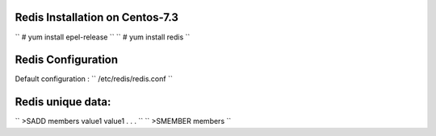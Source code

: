 Redis Installation on Centos-7.3
-------------------------------
`` # yum install epel-release ``
`` # yum install redis ``

Redis Configuration
--------------------
Default configuration : `` /etc/redis/redis.conf ``

Redis unique data:
------------------------

`` >SADD members value1 value1 . . . ``
`` >SMEMBER members ``
